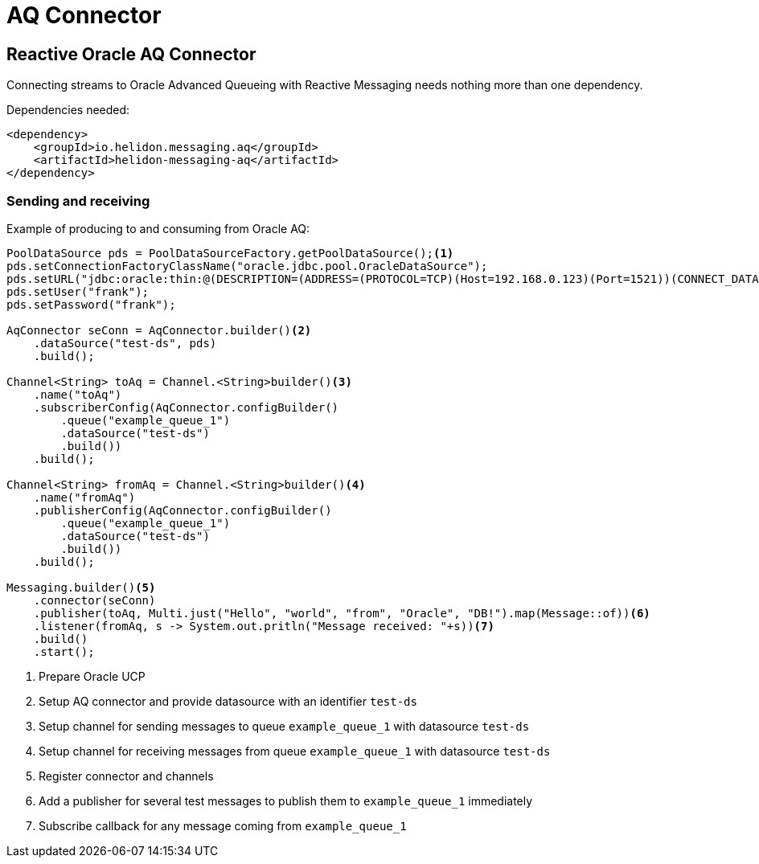 ///////////////////////////////////////////////////////////////////////////////

    Copyright (c) 2020 Oracle and/or its affiliates.

    Licensed under the Apache License, Version 2.0 (the "License");
    you may not use this file except in compliance with the License.
    You may obtain a copy of the License at

        http://www.apache.org/licenses/LICENSE-2.0

    Unless required by applicable law or agreed to in writing, software
    distributed under the License is distributed on an "AS IS" BASIS,
    WITHOUT WARRANTIES OR CONDITIONS OF ANY KIND, either express or implied.
    See the License for the specific language governing permissions and
    limitations under the License.

///////////////////////////////////////////////////////////////////////////////

= AQ Connector
:toc:
:toc-placement: preamble
:description: Reactive Messaging support for Oracle AQ in Helidon SE
:keywords: helidon, se, messaging, jms, aq
:h1Prefix: SE

== Reactive Oracle AQ Connector

Connecting streams to Oracle Advanced Queueing with Reactive Messaging needs nothing more than one dependency.

[source,xml]
.Dependencies needed:
----
<dependency>
    <groupId>io.helidon.messaging.aq</groupId>
    <artifactId>helidon-messaging-aq</artifactId>
</dependency>
----

=== Sending and receiving

[source,java]
.Example of producing to and consuming from Oracle AQ:
----
PoolDataSource pds = PoolDataSourceFactory.getPoolDataSource();<1>
pds.setConnectionFactoryClassName("oracle.jdbc.pool.OracleDataSource");
pds.setURL("jdbc:oracle:thin:@(DESCRIPTION=(ADDRESS=(PROTOCOL=TCP)(Host=192.168.0.123)(Port=1521))(CONNECT_DATA=(SID=XE)))");
pds.setUser("frank");
pds.setPassword("frank");

AqConnector seConn = AqConnector.builder()<2>
    .dataSource("test-ds", pds)
    .build();

Channel<String> toAq = Channel.<String>builder()<3>
    .name("toAq")
    .subscriberConfig(AqConnector.configBuilder()
        .queue("example_queue_1")
        .dataSource("test-ds")
        .build())
    .build();

Channel<String> fromAq = Channel.<String>builder()<4>
    .name("fromAq")
    .publisherConfig(AqConnector.configBuilder()
        .queue("example_queue_1")
        .dataSource("test-ds")
        .build())
    .build();

Messaging.builder()<5>
    .connector(seConn)
    .publisher(toAq, Multi.just("Hello", "world", "from", "Oracle", "DB!").map(Message::of))<6>
    .listener(fromAq, s -> System.out.pritln("Message received: "+s))<7>
    .build()
    .start();
----
<1> Prepare Oracle UCP
<2> Setup AQ connector and provide datasource with an identifier `test-ds`
<3> Setup channel for sending messages to queue `example_queue_1` with datasource `test-ds`
<4> Setup channel for receiving messages from queue `example_queue_1` with datasource `test-ds`
<5> Register connector and channels
<6> Add a publisher for several test messages to publish them to `example_queue_1` immediately
<7> Subscribe callback for any message coming from `example_queue_1`